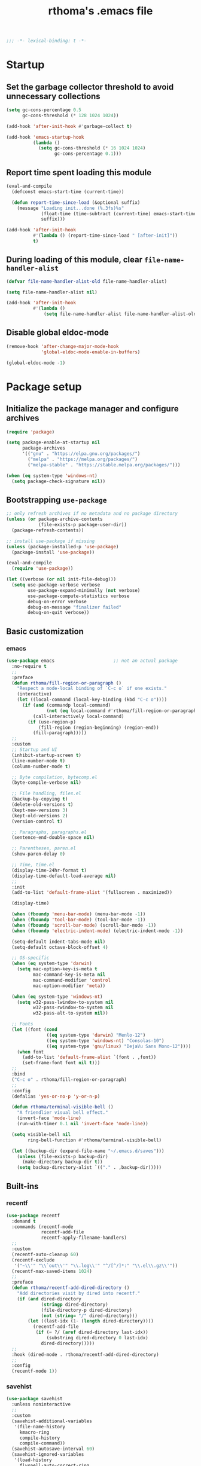#+title: rthoma's .emacs file

#+begin_src emacs-lisp
;;; -*- lexical-binding: t -*-
#+end_src

* Startup
** Set the garbage collector threshold to avoid unnecessary collections

#+begin_src emacs-lisp
(setq gc-cons-percentage 0.5
      gc-cons-threshold (* 128 1024 1024))

(add-hook 'after-init-hook #'garbage-collect t)

(add-hook 'emacs-startup-hook
          (lambda ()
            (setq gc-cons-threshold (* 16 1024 1024)
                  gc-cons-percentage 0.1)))
#+end_src

** Report time spent loading this module

#+begin_src emacs-lisp
(eval-and-compile
  (defconst emacs-start-time (current-time))

  (defun report-time-since-load (&optional suffix)
    (message "Loading init...done (%.3fs)%s"
             (float-time (time-subtract (current-time) emacs-start-time))
             suffix)))

(add-hook 'after-init-hook
          #'(lambda () (report-time-since-load " [after-init]"))
          t)
#+end_src

** During loading of this module, clear =file-name-handler-alist=

#+begin_src emacs-lisp
(defvar file-name-handler-alist-old file-name-handler-alist)

(setq file-name-handler-alist nil)

(add-hook 'after-init-hook
          #'(lambda ()
              (setq file-name-handler-alist file-name-handler-alist-old)))
#+end_src

** Disable global eldoc-mode

#+begin_src emacs-lisp
(remove-hook 'after-change-major-mode-hook
             'global-eldoc-mode-enable-in-buffers)

(global-eldoc-mode -1)
#+end_src

* Package setup
** Initialize the package manager and configure archives

#+begin_src emacs-lisp
(require 'package)

(setq package-enable-at-startup nil
      package-archives
      '(("gnu" . "https://elpa.gnu.org/packages/")
        ("melpa" . "https://melpa.org/packages/")
        ("melpa-stable" . "https://stable.melpa.org/packages/")))

(when (eq system-type 'windows-nt)
  (setq package-check-signature nil))
#+end_src

** Bootstrapping =use-package=

#+begin_src emacs-lisp
;; only refresh archives if no metadata and no package directory
(unless (or package-archive-contents
            (file-exists-p package-user-dir))
  (package-refresh-contents))

;; install use-package if missing
(unless (package-installed-p 'use-package)
  (package-install 'use-package))

(eval-and-compile
  (require 'use-package))

(let ((verbose (or nil init-file-debug)))
  (setq use-package-verbose verbose
        use-package-expand-minimally (not verbose)
        use-package-compute-statistics verbose
        debug-on-error verbose
        debug-on-message "finalizer failed"
        debug-on-quit verbose))
#+end_src

** Basic customization
*** emacs

#+begin_src emacs-lisp
(use-package emacs                      ;; not an actual package
  :no-require t
  ;;
  :preface
  (defun rthoma/fill-region-or-paragraph ()
    "Respect a mode-local binding of `C-c o` if one exists."
    (interactive)
    (let ((local-command (local-key-binding (kbd "C-c o"))))
      (if (and (commandp local-command)
               (not (eq local-command #'rthoma/fill-region-or-paragraph)))
          (call-interactively local-command)
        (if (use-region-p)
            (fill-region (region-beginning) (region-end))
          (fill-paragraph)))))
  ;;
  :custom
  ;; Startup and UI
  (inhibit-startup-screen t)
  (line-number-mode t)
  (column-number-mode t)

  ;; Byte compilation, bytecomp.el
  (byte-compile-verbose nil)

  ;; File handling, files.el
  (backup-by-copying t)
  (delete-old-versions t)
  (kept-new-versions 3)
  (kept-old-versions 2)
  (version-control t)

  ;; Paragraphs, paragraphs.el
  (sentence-end-double-space nil)

  ;; Parentheses, paren.el
  (show-paren-delay 0)

  ;; Time, time.el
  (display-time-24hr-format t)
  (display-time-default-load-average nil)
  ;;
  :init
  (add-to-list 'default-frame-alist '(fullscreen . maximized))

  (display-time)

  (when (fboundp 'menu-bar-mode) (menu-bar-mode -1))
  (when (fboundp 'tool-bar-mode) (tool-bar-mode -1))
  (when (fboundp 'scroll-bar-mode) (scroll-bar-mode -1))
  (when (fboundp 'electric-indent-mode) (electric-indent-mode -1))

  (setq-default indent-tabs-mode nil)
  (setq-default octave-block-offset 4)

  ;; OS-specific
  (when (eq system-type 'darwin)
    (setq mac-option-key-is-meta t
          mac-command-key-is-meta nil
          mac-command-modifier 'control
          mac-option-modifier 'meta))

  (when (eq system-type 'windows-nt)
    (setq w32-pass-lwindow-to-system nil
          w32-pass-rwindow-to-system nil
          w32-pass-alt-to-system nil))

  ;; Fonts
  (let ((font (cond
               ((eq system-type 'darwin) "Menlo-12")
               ((eq system-type 'windows-nt) "Consolas-10")
               ((eq system-type 'gnu/linux) "DejaVu Sans Mono-12"))))
    (when font
      (add-to-list 'default-frame-alist `(font . ,font))
      (set-frame-font font nil t)))
  ;;
  :bind
  ("C-c o" . rthoma/fill-region-or-paragraph)
  ;;
  :config
  (defalias 'yes-or-no-p 'y-or-n-p)

  (defun rthoma/terminal-visible-bell ()
    "A friendlier visual bell effect."
    (invert-face 'mode-line)
    (run-with-timer 0.1 nil 'invert-face 'mode-line))

  (setq visible-bell nil
        ring-bell-function #'rthoma/terminal-visible-bell)

  (let ((backup-dir (expand-file-name "~/.emacs.d/saves")))
    (unless (file-exists-p backup-dir)
      (make-directory backup-dir t))
    (setq backup-directory-alist `(("." . ,backup-dir)))))
#+end_src

** Built-ins
*** recentf

#+begin_src emacs-lisp
(use-package recentf
  :demand t
  :commands (recentf-mode
             recentf-add-file
             recentf-apply-filename-handlers)
  ;;
  :custom
  (recentf-auto-cleanup 60)
  (recentf-exclude
   '("~\\'" "\\`out\\'" "\\.log\\'" "^/[^/]*:" "\\.el\\.gz\\'"))
  (recentf-max-saved-items 1024)
  ;;
  :preface
  (defun rthoma/recentf-add-dired-directory ()
    "Add directories visit by dired into recentf."
    (if (and dired-directory
             (stringp dired-directory)
             (file-directory-p dired-directory)
             (not (string= "/" dired-directory)))
        (let ((last-idx (1- (length dired-directory))))
          (recentf-add-file
           (if (= ?/ (aref dired-directory last-idx))
               (substring dired-directory 0 last-idx)
             dired-directory)))))
  ;;
  :hook (dired-mode . rthoma/recentf-add-dired-directory)
  ;;
  :config
  (recentf-mode 1))
#+end_src

*** savehist

#+begin_src emacs-lisp
(use-package savehist
  :unless noninteractive
  ;;
  :custom
  (savehist-additional-variables
   '(file-name-history
     kmacro-ring
     compile-history
     compile-command))
  (savehist-autosave-interval 60)
  (savehist-ignored-variables
   '(load-history
     flyspell-auto-correct-ring
     org-roam-node-history
     magit-revision-history
     org-read-date-history
     query-replace-history
     yes-or-no-p-history
     kill-ring))
  (savehist-mode t)
  ;;
  :config
  (savehist-mode 1))
#+end_src

*** server

#+begin_src emacs-lisp
(use-package server  ;; Start Emacs server (i.e., emacs --daemon)
  :defer 2
  :config
  (when (fboundp 'server-running-p)
    (unless (server-running-p)
      (server-start))))
#+end_src

*** whitespace

#+begin_src emacs-lisp
(use-package whitespace
  :diminish whitespace-mode
  :bind ("C-c s w" . whitespace-mode)
  :init
  (setq whitespace-line-column 79)
  (add-hook 'before-save-hook #'delete-trailing-whitespace))
#+end_src

** Completions
*** completion-preview

#+begin_src emacs-lisp
(use-package completion-preview
  :demand t
  :if (version<= "30.1" emacs-version)
  :diminish completion-preview-mode
  :config
  (global-completion-preview-mode 1))
#+end_src

*** consult

#+begin_src emacs-lisp
(use-package consult
  :ensure t
  :bind (("C-s"   . consult-line)
         ("C-x b" . consult-buffer)
         ("M-y"   . consult-yank-pop))
  :custom
  ;; Preview results immediately on selection
  (consult-preview-key 'any))
#+end_src

**** consult-dir

#+begin_src emacs-lisp
(use-package consult-dir
  :ensure t
  :bind (("M-g d" . consult-dir)
         :map minibuffer-local-completion-map
         ("M-s f" . consult-dir-jump-file)
         ("M-g d" . consult-dir)))

(use-package consult-dir-vertico        ;; not an actual package
  :no-require t
  :after (consult-dir vertico)
  :defines (vertico-map)
  :bind (:map vertico-map
              ("M-g d" . consult-dir)
              ("M-s f" . consult-dir-jump-file)))
#+end_src

*** corfu

#+begin_src emacs-lisp
(use-package corfu
  :ensure t
  :demand t
  :bind (("M-/" . completion-at-point)
         :map corfu-map
         ("C-n"      . corfu-next)
         ("C-p"      . corfu-previous)
         ("<escape>" . corfu-quit)
         ("<return>" . corfu-insert))
  ;;
  :custom
  (corfu-auto nil)
  (corfu-auto-prefix 2)
  (corfu-auto-delay 0.25)
  (corfu-min-width 80)
  (corfu-max-width corfu-min-width)
  (corfu-count 14)
  (corfu-scroll-margin 4)
  (corfu-cycle nil)
  (corfu-quit-at-boundary nil)
  (corfu-separator ?\s)
  (corfu-quit-no-match 'separator)
  (corfu-preview-current 'insert)
  ;;
  :config
  (global-corfu-mode))
#+end_src

*** cape

#+begin_src emacs-lisp
(use-package cape
  :ensure t
  :demand t
  :bind (:prefix-map
         my-cape-map
         :prefix "C-c ."
         ("p" . completion-at-point)
         ("t" . complete-tag)
         ("d" . cape-dabbrev)
         ("f" . cape-file)
         ("k" . cape-keyword)
         ("s" . cape-elisp-symbol)
         ("a" . cape-abbrev)
         ("l" . cape-line))
  :init
  ;; Add `completion-at-point-functions', used by `completion-at-point'.
  (add-to-list 'completion-at-point-functions #'cape-dabbrev)
  (add-to-list 'completion-at-point-functions #'cape-file)
  (add-to-list 'completion-at-point-functions #'cape-abbrev))

(use-package elisp-mode-cape            ;; not an actual package
  :no-require t
  :after (cape elisp-mode)
  :hook (emacs-lisp-mode . rthoma/setup-elisp)
  :preface
  (defun rthoma/setup-elisp ()
    (setq-local completion-at-point-functions
                `(,(cape-capf-super
                    #'elisp-completion-at-point
                    #'cape-dabbrev)
                  cape-file)
                cape-dabbrev-min-length 5)))
#+end_src

*** marginalia

#+begin_src emacs-lisp
(use-package marginalia
  :ensure t
  :init
  (marginalia-mode))
#+end_src

*** orderless

#+begin_src emacs-lisp
(use-package orderless
  :ensure t
  :custom
  (completion-styles '(orderless basic))
  (completion-category-defaults nil)
  (completion-category-overrides '((file (styles partial-completion)))))
#+end_src

*** vertico

#+begin_src emacs-lisp
(use-package vertico
  :ensure t
  :after cape                           ; because this defines C-c .
  :demand t
  ;;
  :custom
  (vertico-count 10)
  (vertico-cycle t)
  ;;
  :config
  (vertico-mode)

  ;; Do not allow the cursor in the minibuffer prompt
  (setq minibuffer-prompt-properties
        '(read-only t cursor-intangible t face minibuffer-prompt))

  (add-hook 'minibuffer-setup-hook #'cursor-intangible-mode)

  ;; Hide commands in M-x which do not work in the current mode. Vertico
  ;; commands are hidden in normal buffers.
  (setq read-extended-command-predicate
        #'command-completion-default-include-p)

  (use-package vertico-repeat
    :demand t
    :bind
    (("C-c . ." . vertico-repeat)
     :map vertico-map
     ("M-P" . vertico-repeat-previous)
     ("M-N" . vertico-repeat-next))
    :hook
    (minibuffer-setup . vertico-repeat-save))

  ;; Enable ivy-like path editing
  (use-package vertico-directory
    :ensure nil                         ;; it's included in vertico
    :bind (:map vertico-map
                ("<backspace>"   . vertico-directory-delete-char)
                ("C-w"           . vertico-directory-delete-word)
                ("C-<backspace>" . vertico-directory-delete-word))
    :hook (rfn-eshadow-update-overlay . vertico-directory-tidy))

  (use-package vertico-quick
    :demand t
    :bind (:map vertico-map
                ("C-." . vertico-quick-exit)
                ("<S-return>" . vertico-quick-exit))))
#+end_src

*** yasnippet

#+begin_src emacs-lisp
(use-package yasnippet
  :ensure t
  :defer t
  ;;
  :diminish yas-minor-mode
  :commands yas-minor-mode-on
  ;;
  :bind (("C-c y x" . yas-expand)
         :map yas-keymap
         ("C-i" . yas-next-field-or-maybe-expand))
  :hook (prog-mode . yas-minor-mode-on)
  ;;
  :custom
  (yas-prompt-functions '(yas-completing-prompt yas-no-prompt))
  (yas-triggers-in-field t)
  (yas-wrap-around-region t)
  ;;
  :config
  (yas-reload-all)
  ;; Add yasnippet to the completion sources
  (add-to-list 'completion-at-point-functions #'cape-yasnippet))

(use-package yasnippet-org              ;; not an actual package
  :no-require t
  :after org
  ;;
  :hook
  (org-mode . yas-minor-mode-on)
  (org-tab-after-check-for-cycling . yas-expand))
#+end_src

**** consult-yasnippet

#+begin_src emacs-lisp
(use-package consult-yasnippet
  :ensure t
  :after (consult yasnippet))
#+end_src

** Packages
*** exec-path-from-shell

#+begin_src emacs-lisp
(use-package exec-path-from-shell
  :ensure t
  :defer 3
  :config
  (when (eq system-type 'darwin)
    (exec-path-from-shell-initialize)))
#+end_src

*** iedit

#+begin_src emacs-lisp
(use-package iedit
  :ensure t
  :defer t
  :bind (("C-c i" . iedit-mode)))
#+end_src

*** json

#+begin_src emacs-lisp
(use-package json-mode
  :ensure t
  :defer t
  :bind (:map json-mode-map
              ("C-c C-f" . json-pretty-print-buffer)))
#+end_src

**** json-snatcher

#+begin_src emacs-lisp
(use-package json-snatcher
  :ensure t
  :defer t
  :after json-mode)
#+end_src

*** latex

#+begin_src emacs-lisp
(use-package latex
  :ensure auctex
  :defer t
  ;;
  :bind (:map LaTeX-mode-map
              ("C-c o" . fill-region))
  ;;
  :init
  (when (eq system-type 'darwin)
    (setq ispell-program-name "aspell"
          ispell-extra-args '("--sug-mode=ultra" "--lang=en_US")
          exec-path (append exec-path
                            '("/usr/texbin" "/usr/local/Cellar/aspell/0.60.8/bin")))

    (setenv "PATH" (concat (getenv "PATH")
                           ":/usr/local/Cellar/aspell/0.60.8/bin:/usr/texbin")))

  (when (eq system-type 'windows-nt)
    (setq ispell-program-name "C:/Program Files/GNU Emacs/hunspell-1.3.2-3-w32-bin/bin/hunspell.exe"
          ispell-local-dictionary "en_US"
          ispell-local-dictionary-alist
          '(("en_US" "[[:alpha:]]" "[^[:alpha:]]" "[']" nil ("-d" "en_US") nil utf-8))))
  ;;
  :hook
  (bibtex-mode . (lambda () (set-fill-column 69)))

  ;; Turn on flyspell, math mode, and reftex by default
  (LaTeX-mode . flyspell-mode)
  (LaTeX-mode . LaTeX-math-mode)
  (LaTeX-mode . turn-on-reftex)

  (TeX-mode . (lambda ()
                (setq TeX-command-default "latexmk")))
  ;;
  :config
  ;; Suppress "Searching for LaTeX packages ..."
  (setq LaTeX-global-package-files '(("dummy")))
  (setq TeX-arg-input-file-search nil)

  ;; Set the list of viewers for macOS
  (when (eq system-type 'darwin)
    (setq TeX-view-program-list
          '(("Preview" "open -a Preview.app %o")
            ("Skim" "open -a Skim.app %o")
            ("displayline"
             "/Applications/Skim.app/Contents/SharedSupport/displayline -b %n %o %b")
            ("open" "open %o"))))

  ;; Set the list of viewers for Windows
  (when (eq system-type 'windows-nt)
    (setq TeX-view-program-list
          '(("Sumatra"
             "\"C:/Users/rtellio/AppData/Local/SumatraPDF/SumatraPDF.exe\" -reuse-instance %o")
            ("displayline"
             "\"C:/Users/rtellio/AppData/Local/SumatraPDF/SumatraPDF.exe\" -reuse-instance -forward-search %b %n %o")
            ("open" "open %o"))))

  ;; Select the viewer for each file type
  (setq TeX-view-program-selection
        '((output-dvi "open")
          (output-pdf "displayline")
          (output-html "open")))

  ;; Set up LaTeX to use latexmk and make available by C-c C-c
  (unless (assoc "latexmk" TeX-command-list)
    (push '("latexmk" "latexmk -pdf %s" TeX-run-TeX nil t
            :help "Run latexmk on file")
          TeX-command-list))

  (setq LaTeX-indent-environment-list
        '(("frame")
          ("verbatim" current-indentation)
          ("verbatim*" current-indentation)
          ("tabular")
          ("tabular*")
          ("align")
          ("align*")
          ("array")
          ("eqnarray")
          ("eqnarray*")
          ("displaymath")
          ("equation")
          ("equation*")
          ("picture")
          ("tabbing")))

  (setq reftex-plug-into-AUCTeX t
        bibtex-align-at-equal-sign t
        LaTeX-indent-level 4
        LaTeX-item-indent 0
        LaTeX-left-right-indent-level 4
        TeX-brace-indent-level 4
        tex-indent-item 4
        tex-indent-basic 4
        tex-indent-arg 4
        reftex-level-indent 4)

  ;; Add files with this extension to the clean up list
  (add-to-list 'LaTeX-clean-intermediate-suffixes "\\.fdb_latexmk" t))
#+end_src

*** markdown

#+begin_src emacs-lisp
(use-package markdown-mode
  :ensure t
  :defer t
  ;;
  :commands (markdown-mode gfm-mode)
  :mode
  ("README\\.md\\'" . gfm-mode)
  ("\\.md\\'" . markdown-mode)
  ("\\.markdown\\'" . markdown-mode)
  ;;
  :init
  (setq markdown-command "multimarkdown")
  ;;
  :hook
  (markdown-mode . (lambda () (setq markdown-fontify-code-blocks-natively t))))
#+end_src

*** octave

#+begin_src emacs-lisp
(use-package octave
  :ensure nil                           ;; built-in
  :defer t
  :mode ("\\.m\\'" . octave-mode))
#+end_src

*** org

#+begin_src emacs-lisp
(use-package org
  :ensure nil                           ;; built-in
  :defer t
  ;;
  :mode ("\\.org\\'" . org-mode)
  ;;
  :bind (:map org-mode-map
              ("C-c l" . org-store-link)
              ("C-c a" . org-agenda)
              ("C-c c" . org-capture)
              ("C-c b" . org-iswitchb))
  ;;
  :config
  (setq org-todo-keywords
        '((sequence "TODO" "PROG" "WAIT" "CANC" "DONE")))

  (setq org-todo-keyword-faces
        '(("TODO" . org-todo)
          ("PROG" . (:foreground "#74D3D5" :weight bold))
          ("WAIT" . (:foreground "#F2E1AC" :weight bold))
          ("CANC" . org-todo)
          ("DONE" . org-done)))

  (setq org-directory "~/.emacs.d/orgfiles/"
        org-archive-location "~/.emacs.d/orgfiles/archive/"
        user-full-name "rthoma"
        org-src-preserve-indentation t
        org-log-done 'time))
#+end_src

*** python

#+begin_src emacs-lisp
(use-package eglot                      ;; not an actual package
  :hook (python-mode . eglot-ensure)
  ;;
  :bind (:map python-mode-map
              ("C-c h" . eglot-help-at-point))
  ;;
  :config
  ;; Tell eglot to use pyright instead of pylsp
  (add-to-list 'eglot-server-programs
               '(python-mode . ("pyright-langserver" "--stdio")))

  ;; Limit Eldoc to signatures only
  (setq eldoc-documentation-functions '(eglot-signature-eldoc-function))

  ;; Add a small idle delay to avoid too-frequent queries
  (setq eldoc-idle-delay 0.5)

  ;; Prefer plaintext over Markdown
  (setq eglot-prefer-plaintext t))

(use-package python
  :defer t
  ;;
  :hook
  (python-mode . yas-minor-mode)
  ;;
  :config
  (add-to-list 'python-shell-completion-native-disabled-interpreters "ipython")
  (setq python-shell-interpreter "ipython"
        python-shell-interpreter-args "--simple-prompt"
        python-shell-prompt-detect-failure-warning nil)

  (defun rthoma/python-interrupt ()
    "Send SIGINT to the Python process named 'Python'."
    (interactive)
    (let ((proc (get-process "Python")))
      (if (and proc (process-live-p proc))
          (interrupt-process proc)
        (message "No active Python process found."))))

  (define-key python-mode-map (kbd "C-c C-k") #'rthoma/python-interrupt)
  (define-key inferior-python-mode-map (kbd "C-c C-k") #'rthoma/python-interrupt))

(use-package python-black
  :ensure t
  :after python
  :hook (python-mode . python-black-on-save-mode)
  :custom
  (python-black-extra-args '("--line-length" "79")))
#+end_src

** Theme

*** doom

#+begin_src emacs-lisp
(use-package doom-themes
  :ensure t
  :config
  (load-theme 'doom-one t)

  ;; Corrects (and improves) org-mode's native fontification.
  (doom-themes-org-config))
#+end_src

** Reserved for custom variables

#+begin_src emacs-lisp
(custom-set-variables
 ;; custom-set-variables was added by Custom.
 ;; If you edit it by hand, you could mess it up, so be careful.
 ;; Your init file should contain only one such instance.
 ;; If there is more than one, they won't work right.
 '(package-selected-packages nil))
;;
(custom-set-faces
 ;; custom-set-faces was added by Custom.
 ;; If you edit it by hand, you could mess it up, so be careful.
 ;; Your init file should contain only one such instance.
 ;; If there is more than one, they won't work right.
 )
#+end_src

* Finalization
** Report time since load

#+begin_src emacs-lisp
(report-time-since-load)

;; Local Variables:
;; byte-compile-warnings: (not docstrings lexical noruntime)
;; End:

;; eof
#+end_src

